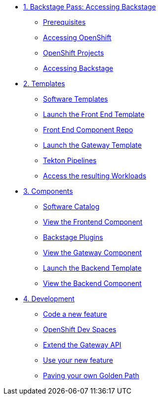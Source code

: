 * xref:01-setup.adoc[1. Backstage Pass: Accessing Backstage]
** xref:01-setup.adoc#prerequisites[Prerequisites]
** xref:01-setup.adoc#cluster_access[Accessing OpenShift]
** xref:01-setup.adoc#project_access[OpenShift Projects]
** xref:01-setup.adoc#backstage_access[Accessing Backstage]

* xref:02-templates.adoc[2. Templates]
** xref:02-templates.adoc#templates[Software Templates]
** xref:02-templates.adoc#frontend[Launch the Front End Template]
** xref:02-templates.adoc#github[Front End Component Repo]
** xref:02-templates.adoc#gateway[Launch the Gateway Template]
** xref:02-templates.adoc#pipelines[Tekton Pipelines]
** xref:02-templates.adoc#view_map[Access the resulting Workloads]

* xref:03-components.adoc[3. Components]
** xref:03-components.adoc#software_catalog[Software Catalog]
** xref:03-components.adoc#component_frontend[View the Frontend Component]
** xref:03-components.adoc#plugins[Backstage Plugins]
** xref:03-components.adoc#component_gateway[View the Gateway Component]
** xref:03-components.adoc#deploy_backend[Launch the Backend Template]
** xref:03-components.adoc#component_backend[View the Backend Component]

* xref:04-development.adoc[4. Development]
** xref:04-development.adoc#gateway_feature[Code a new feature]
** xref:04-development.adoc#dev_spaces[OpenShift Dev Spaces]
** xref:04-development.adoc#extend_gateway[Extend the Gateway API]
** xref:04-development.adoc#validate_changes[Use your new feature]
** xref:04-development.adoc#next_steps[Paving your own Golden Path]
